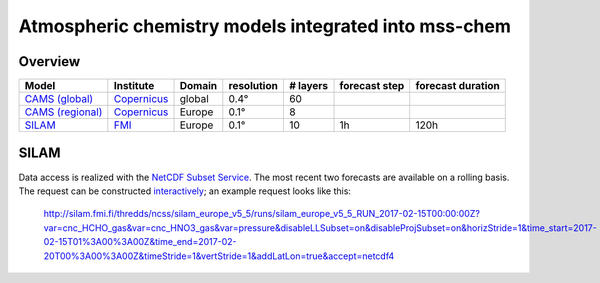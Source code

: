 *****************************************************
Atmospheric chemistry models integrated into mss-chem
*****************************************************

Overview
========

==================  ===========  ======  ==========  ========  =============  =================
Model               Institute    Domain  resolution  # layers  forecast step  forecast duration
==================  ===========  ======  ==========  ========  =============  =================
`CAMS (global)`_    Copernicus_  global  0.4°        60
`CAMS (regional)`_  Copernicus_  Europe  0.1°        8
SILAM_              FMI_         Europe  0.1°        10        1h             120h
==================  ===========  ======  ==========  ========  =============  =================



SILAM
=====

Data access is realized with the `NetCDF Subset Service`_.  The most recent two
forecasts are available on
a rolling basis.  The request can be constructed `interactively <http://silam.fmi.fi/thredds/catalog/silam_europe_v5_5/runs/catalog.html>`__; an example request looks like this:

   http://silam.fmi.fi/thredds/ncss/silam_europe_v5_5/runs/silam_europe_v5_5_RUN_2017-02-15T00:00:00Z?var=cnc_HCHO_gas&var=cnc_HNO3_gas&var=pressure&disableLLSubset=on&disableProjSubset=on&horizStride=1&time_start=2017-02-15T01%3A00%3A00Z&time_end=2017-02-20T00%3A00%3A00Z&timeStride=1&vertStride=1&addLatLon=true&accept=netcdf4


.. _`CAMS (global)`:  http://atmosphere.copernicus.eu/
.. _`CAMS (regional)`:  http://www.regional.atmosphere.copernicus.eu/
.. _Copernicus:  http://copernicus.eu/
.. _SILAM: http://silam.fmi.fi/
.. _FMI: http://en.ilmatieteenlaitos.fi/
.. _`NetCDF Subset Service`:  https://www.unidata.ucar.edu/software/thredds/current/tds/reference/NetcdfSubsetServiceReference.html
